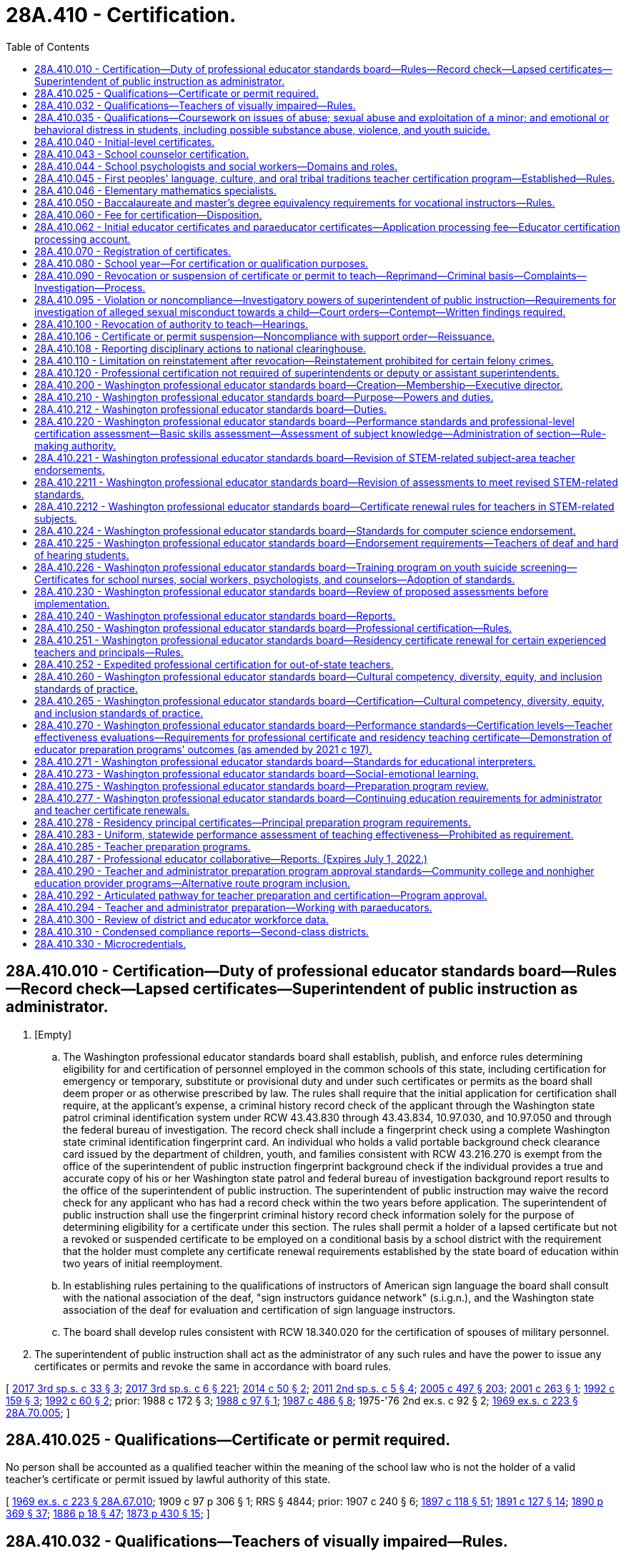 = 28A.410 - Certification.
:toc:

== 28A.410.010 - Certification—Duty of professional educator standards board—Rules—Record check—Lapsed certificates—Superintendent of public instruction as administrator.
. [Empty]
.. The Washington professional educator standards board shall establish, publish, and enforce rules determining eligibility for and certification of personnel employed in the common schools of this state, including certification for emergency or temporary, substitute or provisional duty and under such certificates or permits as the board shall deem proper or as otherwise prescribed by law. The rules shall require that the initial application for certification shall require, at the applicant's expense, a criminal history record check of the applicant through the Washington state patrol criminal identification system under RCW 43.43.830 through 43.43.834, 10.97.030, and 10.97.050 and through the federal bureau of investigation. The record check shall include a fingerprint check using a complete Washington state criminal identification fingerprint card. An individual who holds a valid portable background check clearance card issued by the department of children, youth, and families consistent with RCW 43.216.270 is exempt from the office of the superintendent of public instruction fingerprint background check if the individual provides a true and accurate copy of his or her Washington state patrol and federal bureau of investigation background report results to the office of the superintendent of public instruction. The superintendent of public instruction may waive the record check for any applicant who has had a record check within the two years before application. The superintendent of public instruction shall use the fingerprint criminal history record check information solely for the purpose of determining eligibility for a certificate under this section. The rules shall permit a holder of a lapsed certificate but not a revoked or suspended certificate to be employed on a conditional basis by a school district with the requirement that the holder must complete any certificate renewal requirements established by the state board of education within two years of initial reemployment.

.. In establishing rules pertaining to the qualifications of instructors of American sign language the board shall consult with the national association of the deaf, "sign instructors guidance network" (s.i.g.n.), and the Washington state association of the deaf for evaluation and certification of sign language instructors.

.. The board shall develop rules consistent with RCW 18.340.020 for the certification of spouses of military personnel.

. The superintendent of public instruction shall act as the administrator of any such rules and have the power to issue any certificates or permits and revoke the same in accordance with board rules.

[ http://lawfilesext.leg.wa.gov/biennium/2017-18/Pdf/Bills/Session%20Laws/Senate/5605-S.SL.pdf?cite=2017%203rd%20sp.s.%20c%2033%20§%203[2017 3rd sp.s. c 33 § 3]; http://lawfilesext.leg.wa.gov/biennium/2017-18/Pdf/Bills/Session%20Laws/House/1661-S2.SL.pdf?cite=2017%203rd%20sp.s.%20c%206%20§%20221[2017 3rd sp.s. c 6 § 221]; http://lawfilesext.leg.wa.gov/biennium/2013-14/Pdf/Bills/Session%20Laws/Senate/6093.SL.pdf?cite=2014%20c%2050%20§%202[2014 c 50 § 2]; http://lawfilesext.leg.wa.gov/biennium/2011-12/Pdf/Bills/Session%20Laws/Senate/5969-S.SL.pdf?cite=2011%202nd%20sp.s.%20c%205%20§%204[2011 2nd sp.s. c 5 § 4]; http://lawfilesext.leg.wa.gov/biennium/2005-06/Pdf/Bills/Session%20Laws/Senate/5732-S.SL.pdf?cite=2005%20c%20497%20§%20203[2005 c 497 § 203]; http://lawfilesext.leg.wa.gov/biennium/2001-02/Pdf/Bills/Session%20Laws/House/1120-S.SL.pdf?cite=2001%20c%20263%20§%201[2001 c 263 § 1]; http://lawfilesext.leg.wa.gov/biennium/1991-92/Pdf/Bills/Session%20Laws/House/2518-S.SL.pdf?cite=1992%20c%20159%20§%203[1992 c 159 § 3]; http://lawfilesext.leg.wa.gov/biennium/1991-92/Pdf/Bills/Session%20Laws/House/1664.SL.pdf?cite=1992%20c%2060%20§%202[1992 c 60 § 2]; prior:  1988 c 172 § 3; http://leg.wa.gov/CodeReviser/documents/sessionlaw/1988c97.pdf?cite=1988%20c%2097%20§%201[1988 c 97 § 1]; http://leg.wa.gov/CodeReviser/documents/sessionlaw/1987c486.pdf?cite=1987%20c%20486%20§%208[1987 c 486 § 8]; 1975-'76 2nd ex.s. c 92 § 2; http://leg.wa.gov/CodeReviser/documents/sessionlaw/1969ex1c223.pdf?cite=1969%20ex.s.%20c%20223%20§%2028A.70.005[1969 ex.s. c 223 § 28A.70.005]; ]

== 28A.410.025 - Qualifications—Certificate or permit required.
No person shall be accounted as a qualified teacher within the meaning of the school law who is not the holder of a valid teacher's certificate or permit issued by lawful authority of this state.

[ http://leg.wa.gov/CodeReviser/documents/sessionlaw/1969ex1c223.pdf?cite=1969%20ex.s.%20c%20223%20§%2028A.67.010[1969 ex.s. c 223 § 28A.67.010]; 1909 c 97 p 306 § 1; RRS § 4844; prior:  1907 c 240 § 6; http://leg.wa.gov/CodeReviser/documents/sessionlaw/1897c118.pdf?cite=1897%20c%20118%20§%2051[1897 c 118 § 51]; http://leg.wa.gov/CodeReviser/documents/sessionlaw/1891c127.pdf?cite=1891%20c%20127%20§%2014[1891 c 127 § 14]; http://leg.wa.gov/CodeReviser/documents/sessionlaw/1890c369.pdf?cite=1890%20p%20369%20§%2037[1890 p 369 § 37]; http://leg.wa.gov/CodeReviser/Pages/session_laws.aspx?cite=1886%20p%2018%20§%2047[1886 p 18 § 47]; http://leg.wa.gov/CodeReviser/Pages/session_laws.aspx?cite=1873%20p%20430%20§%2015[1873 p 430 § 15]; ]

== 28A.410.032 - Qualifications—Teachers of visually impaired—Rules.
Teachers of visually impaired students shall be qualified according to rules adopted by the professional educator standards board.

[ http://lawfilesext.leg.wa.gov/biennium/2005-06/Pdf/Bills/Session%20Laws/Senate/5732-S.SL.pdf?cite=2005%20c%20497%20§%20220[2005 c 497 § 220]; http://lawfilesext.leg.wa.gov/biennium/1995-96/Pdf/Bills/Session%20Laws/House/1078-S2.SL.pdf?cite=1996%20c%20135%20§%204[1996 c 135 § 4]; ]

== 28A.410.035 - Qualifications—Coursework on issues of abuse; sexual abuse and exploitation of a minor; and emotional or behavioral distress in students, including possible substance abuse, violence, and youth suicide.
. To receive initial certification as a teacher in this state after August 31, 1991, an applicant shall have successfully completed a course on issues of abuse. The content of the course shall discuss the identification of physical abuse, emotional abuse, sexual abuse, and substance abuse; commercial sexual abuse of a minor, as defined in RCW 9.68A.100; sexual exploitation of a minor, as defined in RCW 9.68A.040; information on the impact of abuse on the behavior and learning abilities of students; discussion of the responsibilities of a teacher to report abuse or provide assistance to students who are the victims of abuse; and methods for teaching students about abuse of all types and their prevention.

. The professional educator standards board shall incorporate into the content required for the course under this section, knowledge and skill standards pertaining to recognition, initial screening, and response to emotional or behavioral distress in students, including but not limited to indicators of possible substance abuse, violence, and youth suicide. To receive initial certification after August 31, 2014, an applicant must have successfully completed a course that includes the content of this subsection. The board shall consult with the office of the superintendent of public instruction and the department of health in developing the standards.

[ http://lawfilesext.leg.wa.gov/biennium/2013-14/Pdf/Bills/Session%20Laws/House/1336-S.SL.pdf?cite=2013%20c%20197%20§%203[2013 c 197 § 3]; http://lawfilesext.leg.wa.gov/biennium/2013-14/Pdf/Bills/Session%20Laws/Senate/5563-S.SL.pdf?cite=2013%20c%2010%20§%202[2013 c 10 § 2]; http://leg.wa.gov/CodeReviser/documents/sessionlaw/1990c90.pdf?cite=1990%20c%2090%20§%201[1990 c 90 § 1]; ]

== 28A.410.040 - Initial-level certificates.
The Washington professional educator standards board shall adopt rules providing that, except as provided in this section, all individuals qualifying for an initial-level teaching certificate after August 31, 1992, shall possess a baccalaureate degree in the arts, sciences, and/or humanities and have fulfilled the requirements for teacher certification pursuant to RCW 28A.410.210. However, candidates for grades preschool through eight certificates shall have fulfilled the requirements for a major as part of their baccalaureate degree. If the major is in early childhood education, elementary education, or special education, the candidate must have at least thirty quarter hours or twenty semester hours in one academic field.

[ http://lawfilesext.leg.wa.gov/biennium/2005-06/Pdf/Bills/Session%20Laws/Senate/5732-S.SL.pdf?cite=2005%20c%20497%20§%20204[2005 c 497 § 204]; http://lawfilesext.leg.wa.gov/biennium/1991-92/Pdf/Bills/Session%20Laws/Senate/5953-S.SL.pdf?cite=1992%20c%20141%20§%20101[1992 c 141 § 101]; http://leg.wa.gov/CodeReviser/documents/sessionlaw/1990c33.pdf?cite=1990%20c%2033%20§%20406[1990 c 33 § 406]; http://leg.wa.gov/CodeReviser/documents/sessionlaw/1989c402.pdf?cite=1989%20c%20402%20§%201[1989 c 402 § 1]; http://leg.wa.gov/CodeReviser/documents/sessionlaw/1989c29.pdf?cite=1989%20c%2029%20§%201[1989 c 29 § 1]; http://leg.wa.gov/CodeReviser/documents/sessionlaw/1987c525.pdf?cite=1987%20c%20525%20§%20212[1987 c 525 § 212]; ]

== 28A.410.043 - School counselor certification.
A school counselor is a professional educator who holds a valid school counselor certification as defined by the professional educator standards board. The purpose and role of the school counselor is to plan, organize, and deliver a comprehensive school guidance and counseling program that personalizes education and supports, promotes, and enhances the academic, personal, social, and career development of all students, based on the national standards for school counseling programs of the American school counselor association.

[ http://lawfilesext.leg.wa.gov/biennium/2007-08/Pdf/Bills/Session%20Laws/House/1670.SL.pdf?cite=2007%20c%20175%20§%202[2007 c 175 § 2]; ]

== 28A.410.044 - School psychologists and social workers—Domains and roles.
. A school psychologist is a professional educator who holds a valid school psychologist certification as defined by the professional educator standards board. Pursuant to the national association of school psychologists' model for comprehensive and integrated school psychological services, school psychologists deliver services across ten domains of practice. Two domains permeate all areas of service delivery: Data-based decision making; and consultation and collaboration. Five domains encompass direct and indirect services to children and their families: Student-level services, interventions, and instructional supports to develop academic skills; student-level interventions and mental health services to develop social and life skills; systems-level school-wide practices to promote learning; systems-level preventive and responsive services; and systems-level family school collaboration services. The three foundational domains include: Knowledge and skills related to diversity in development and learning; research and program evaluation; and legal and ethical practice.

. A school social worker is a professional in the fields of social work and education who holds a valid school social worker certification as defined by the professional educator standards board. The purpose and role of the school social worker is to provide an integral link between school, home, and community in helping students achieve academic and social success. This is accomplished by removing barriers and providing services that include: Mental health and academic counseling, support for students and parents, crisis prevention and intervention, professional case management, collaboration with other professionals, organizations, and community agencies, and advocacy for students and parents. School social workers work directly with school administrators as well as students and families, at various levels and as part of an interdisciplinary team in the educational system, including at the building, district, and state level. School social workers provide leadership and professional expertise regarding the formation of school discipline policies and procedures, and through school-based mental health services, crisis management, the implementation of social-emotional learning, and other support services that impact student academic and social-emotional success. School social workers also facilitate community involvement in the schools while advocating for student success.

[ http://lawfilesext.leg.wa.gov/biennium/2017-18/Pdf/Bills/Session%20Laws/House/1377-S2.SL.pdf?cite=2018%20c%20200%20§%203[2018 c 200 § 3]; ]

== 28A.410.045 - First peoples' language, culture, and oral tribal traditions teacher certification program—Established—Rules.
. The Washington state first peoples' language, culture, and oral tribal traditions teacher certification program is established. The professional educator standards board shall adopt rules to implement the program in collaboration with the sovereign tribal governments whose traditional lands and territories lie within the borders of the state of Washington, including the tribal leader congress on education and the first peoples' language and culture committee. The collaboration required under this section shall be defined by a protocol for cogovernance in first peoples' language, culture, and oral tribal traditions education developed by the professional educator standards board, the office of the superintendent of public instruction, and the sovereign tribal governments whose traditional lands and territories lie within the borders of the state of Washington.

. Any sovereign tribal government whose traditional lands and territories lie within the borders of the state of Washington may participate individually on a government-to-government basis in the program.

. Under the first peoples' language, culture, and oral tribal traditions teacher certification program:

.. Only a participating sovereign tribal government may certify individuals who meet the tribe's criteria for certification as a teacher in the Washington state first peoples' language, culture, and oral tribal traditions teacher certification program. Tribal law enforcement agencies and the Washington state patrol shall enter into government-to-government negotiations regarding the exchange of background information on applicants for certification. The office of the superintendent of public instruction shall not authorize or accept a certificate or endorsement in Washington state first peoples' language, culture, and oral tribal traditions without certification from a participating sovereign tribal government and without conducting a record check of an individual applying for certification as required under RCW 28A.410.010;

.. For each teacher to be certified in the program, the participating sovereign tribal government shall submit information and documentation necessary for the issuance of a state certificate, as defined by rule, to the office of the superintendent of public instruction;

.. A Washington state first peoples' language, culture, and oral tribal traditions teacher certificate serves as a subject area endorsement in first peoples' language, culture, and oral tribal traditions. The holder of a Washington state first peoples' language, culture, and oral tribal traditions teacher certificate who does not also hold an initial, residency, continuing, or professional teaching certificate authorized by the professional educator standards board may be assigned to teach only the languages, cultures, and oral tribal traditions designated on the certificate and no other subject;

.. In order to teach first peoples' language, culture, and oral tribal traditions, teachers must hold certificates from both the office of the superintendent of public instruction and from the sovereign tribal government; and

.. The holder of a Washington state first peoples' language, culture, and oral tribal traditions teacher certificate meets Washington state's definition of a highly qualified teacher under the no child left behind act of 2001 (P.L. 107-110) for the purposes of teaching first peoples' language, culture, and oral tribal traditions, subject to approval by the United States department of education.

. First peoples' language/culture teacher certificates issued before July 22, 2007, under rules approved by the state board of education or the professional educator standards board under a pilot program remain valid as certificates under this section, subject to the provisions of this chapter.

. Schools and school districts on or near tribal reservations are encouraged to contract with sovereign tribal governments whose traditional lands and territories lie within the borders of the state of Washington and with first peoples' language, culture, and oral tribal traditions teacher certification programs for in-service teacher training and continuing education in the culture and history appropriate for their geographic area, as well as suggested pedagogy and instructional strategies.

[ http://lawfilesext.leg.wa.gov/biennium/2007-08/Pdf/Bills/Session%20Laws/Senate/5269-S.SL.pdf?cite=2007%20c%20319%20§%202[2007 c 319 § 2]; ]

== 28A.410.046 - Elementary mathematics specialists.
. For the purposes of this section, an elementary mathematics specialist is a certificated teacher who has demonstrated at least the following knowledge and skills:

.. Enhanced mathematics content knowledge and skills necessary to provide students in grades kindergarten through eight a deep understanding of the essential academic learning requirements and performance expectations in mathematics;

.. Knowledge and skills in a variety of instructional strategies for teaching mathematics content; and

.. Knowledge and skills in instructional strategies targeted for students struggling with mathematics.

. The legislature encourages the professional educator standards board to develop standards for and adopt a specialty endorsement for elementary mathematics specialists as defined under this section.

. School districts may work with local colleges and universities, educator preparation programs, and educational service districts to develop and offer training and professional development opportunities in the knowledge and skills necessary for a teacher to be considered an elementary mathematics specialist under this section.

. School districts are encouraged to use elementary mathematics specialists for direct instruction of students using an itinerant teacher model where the specialist rotates from classroom to classroom within the school.

[ http://lawfilesext.leg.wa.gov/biennium/2011-12/Pdf/Bills/Session%20Laws/House/1600-S.SL.pdf?cite=2011%20c%20209%20§%202[2011 c 209 § 2]; ]

== 28A.410.050 - Baccalaureate and master's degree equivalency requirements for vocational instructors—Rules.
The Washington professional educator standards board shall develop and adopt rules establishing baccalaureate and master's degree equivalency standards for vocational instructors performing instructional duties and acquiring certification after August 31, 1992.

[ http://lawfilesext.leg.wa.gov/biennium/2005-06/Pdf/Bills/Session%20Laws/Senate/5732-S.SL.pdf?cite=2005%20c%20497%20§%20205[2005 c 497 § 205]; http://lawfilesext.leg.wa.gov/biennium/1991-92/Pdf/Bills/Session%20Laws/Senate/5953-S.SL.pdf?cite=1992%20c%20141%20§%20102[1992 c 141 § 102]; http://leg.wa.gov/CodeReviser/documents/sessionlaw/1989c29.pdf?cite=1989%20c%2029%20§%202[1989 c 29 § 2]; http://leg.wa.gov/CodeReviser/documents/sessionlaw/1987c525.pdf?cite=1987%20c%20525%20§%20215[1987 c 525 § 215]; ]

== 28A.410.060 - Fee for certification—Disposition.
The fee for any certificate, or any renewal thereof, issued by the authority of the state of Washington, and authorizing the holder to teach or perform other professional duties in the public schools of the state shall be not less than one dollar or such reasonable fee therefor as the Washington professional educator standards board by rule shall deem necessary therefor. The fee must accompany the application and cannot be refunded unless the application is withdrawn before it is finally considered. The educational service district superintendent, or other official authorized to receive such fee, shall within thirty days transmit the same to the treasurer of the county in which the office of the educational service district superintendent is located, to be by him or her placed to the credit of said school district or educational service district: PROVIDED, That if any school district collecting fees for the certification of professional staff does not hold a professional training institute separate from the educational service district then all such moneys shall be placed to the credit of the educational service district.

Such fees shall be used solely for the purpose of precertification professional preparation, program evaluation, professional in-service training programs, and provision of certification services by educational service districts, in accordance with rules of the Washington professional educator standards board herein authorized.

[ http://lawfilesext.leg.wa.gov/biennium/2007-08/Pdf/Bills/Session%20Laws/Senate/6740.SL.pdf?cite=2008%20c%20107%20§%201[2008 c 107 § 1]; http://lawfilesext.leg.wa.gov/biennium/2005-06/Pdf/Bills/Session%20Laws/Senate/5732-S.SL.pdf?cite=2005%20c%20497%20§%20206[2005 c 497 § 206]; http://leg.wa.gov/CodeReviser/documents/sessionlaw/1990c33.pdf?cite=1990%20c%2033%20§%20407[1990 c 33 § 407]; 1975-'76 2nd ex.s. c 92 § 3; 1975-'76 2nd ex.s. c 15 § 17; http://leg.wa.gov/CodeReviser/documents/sessionlaw/1975ex1c275.pdf?cite=1975%201st%20ex.s.%20c%20275%20§%20134[1975 1st ex.s. c 275 § 134]; http://leg.wa.gov/CodeReviser/documents/sessionlaw/1975ex1c192.pdf?cite=1975%201st%20ex.s.%20c%20192%20§%201[1975 1st ex.s. c 192 § 1]; http://leg.wa.gov/CodeReviser/documents/sessionlaw/1969ex1c176.pdf?cite=1969%20ex.s.%20c%20176%20§%20144[1969 ex.s. c 176 § 144]; http://leg.wa.gov/CodeReviser/documents/sessionlaw/1969ex1c223.pdf?cite=1969%20ex.s.%20c%20223%20§%2028A.70.110[1969 ex.s. c 223 § 28A.70.110]; prior:  1965 c 139 § 20; 1909 c 97 p 336 § 3; RRS § 4968; prior:  1897 c 118 § 142; ]

== 28A.410.062 - Initial educator certificates and paraeducator certificates—Application processing fee—Educator certification processing account.
. The legislature finds that the current economic environment requires that the state, when appropriate, charge for some of the services provided directly to the users of those services. The office of the superintendent of public instruction is currently supported with state funds to process certification fees. In addition, the legislature finds that the processing of certifications should be moved to an online system that allows educators to manage their certifications and provides better information to policymakers. The legislature intends to assess a certification processing fee to eliminate state-funded support of the cost to issue educator certificates.

. In addition to the certification fee established under RCW 28A.410.060 for certificated instructional staff as defined in RCW 28A.150.203, the superintendent of public instruction shall charge an application processing fee for initial educator certificates and subsequent actions, and paraeducator certificates and subsequent actions. The superintendent of public instruction shall establish the amount of the fee by rule under chapter 34.05 RCW. The superintendent shall set the fee at a sufficient level to defray the costs of administering the educator certification program under RCW 28A.300.040(9) and the paraeducator certificate program under chapter 28A.413 RCW. Revenue generated through the processing fee shall be deposited in the educator certification processing account.

. The educator certification processing account is established in the custody of the state treasurer. The superintendent of public instruction shall deposit in the account all moneys received from the fees collected in subsection (2) of this section. Moneys in the account may be spent only for the processing of educator certificates and subsequent actions and paraeducator certificates and subsequent actions. Disbursements from the account shall be on authorization of the superintendent of public instruction or the superintendent's designee. The account is subject to the allotment procedure provided under chapter 43.88 RCW, but no appropriation is required for disbursements.

[ http://lawfilesext.leg.wa.gov/biennium/2017-18/Pdf/Bills/Session%20Laws/House/1115-S.SL.pdf?cite=2017%20c%20237%20§%2016[2017 c 237 § 16]; http://lawfilesext.leg.wa.gov/biennium/2011-12/Pdf/Bills/Session%20Laws/House/1449-S.SL.pdf?cite=2011%201st%20sp.s.%20c%2023%20§%201[2011 1st sp.s. c 23 § 1]; ]

== 28A.410.070 - Registration of certificates.
. All certificates issued by the superintendent of public instruction shall be valid and entitle the holder thereof to employment in any school district of the state upon being registered by the school district if designated to do so by the school district, which fact shall be evidenced on the certificate in the words, "Registered for use in . . . . . . district," together with the date of registry, and an official signature of the person registering the same: PROVIDED, That a copy of the original certificate duly certified by the superintendent of public instruction may be used for the purpose of registry and endorsement in lieu of the original.

. The superintendent of public instruction may accept applications for educator certification that are submitted using an electronic signature from the applicant.

[ http://lawfilesext.leg.wa.gov/biennium/2007-08/Pdf/Bills/Session%20Laws/Senate/5843-S2.SL.pdf?cite=2007%20c%20401%20§%207[2007 c 401 § 7]; http://leg.wa.gov/CodeReviser/documents/sessionlaw/1983c56.pdf?cite=1983%20c%2056%20§%2012[1983 c 56 § 12]; 1975-'76 2nd ex.s. c 92 § 4; http://leg.wa.gov/CodeReviser/documents/sessionlaw/1975ex1c275.pdf?cite=1975%201st%20ex.s.%20c%20275%20§%20135[1975 1st ex.s. c 275 § 135]; http://leg.wa.gov/CodeReviser/documents/sessionlaw/1971c48.pdf?cite=1971%20c%2048%20§%2050[1971 c 48 § 50]; http://leg.wa.gov/CodeReviser/documents/sessionlaw/1969ex1c223.pdf?cite=1969%20ex.s.%20c%20223%20§%2028A.70.130[1969 ex.s. c 223 § 28A.70.130]; 1909 c 97 p 338 § 11; RRS § 4976; prior:  1897 c 118 § 147; ]

== 28A.410.080 - School year—For certification or qualification purposes.
The school year for all matters pertaining to teacher certification or for computing experience in teaching shall consist of not fewer than one hundred eighty school days.

[ http://leg.wa.gov/CodeReviser/documents/sessionlaw/1969ex1c223.pdf?cite=1969%20ex.s.%20c%20223%20§%2028A.01.025[1969 ex.s. c 223 § 28A.01.025]; 1909 c 97 p 262 § 3, part; RRS § 4687, part; prior: 1903 c 104 § 22, part; ]

== 28A.410.090 - Revocation or suspension of certificate or permit to teach—Reprimand—Criminal basis—Complaints—Investigation—Process.
. [Empty]
.. Any certificate or permit authorized under the provisions of this chapter, chapter 28A.405 RCW, or rules promulgated thereunder may be revoked or suspended by the authority authorized to grant the same based upon a criminal records report authorized by law, or upon the complaint of the professional educator standards board or any school district superintendent, educational service district superintendent, or private school administrator for lack of good moral character or personal fitness, violation of written contract, unprofessional conduct, intemperance, or crime against the law of the state. A reprimand may be issued as an alternative to suspension or revocation of a certificate or permit. School district superintendents, educational service district superintendents, the professional educator standards board, or private school administrators may file a complaint concerning any certificated employee of a school district, educational service district, or private school and this filing authority is not limited to employees of the complaining superintendent or administrator. Such written complaint shall state the grounds and summarize the factual basis upon which a determination has been made that an investigation by the superintendent of public instruction is warranted.

.. If the superintendent of public instruction has reasonable cause to believe that an alleged violation of this chapter or rules adopted under it has occurred based on a written complaint alleging physical abuse or sexual misconduct by a certificated school employee filed by a parent or another person, but no complaint has been forwarded to the superintendent by a school district superintendent, educational service district superintendent, or private school administrator, and that a school district superintendent, educational service district superintendent, or private school administrator has sufficient notice of the alleged violation and opportunity to file a complaint, the superintendent of public instruction may cause an investigation to be made of the alleged violation, together with such other matters that may be disclosed in the course of the investigation related to certificated personnel.

. A parent or another person may file a written complaint with the superintendent of public instruction alleging physical abuse or sexual misconduct by a certificated school employee if:

.. The parent or other person has already filed a written complaint with the educational service district superintendent concerning that employee;

.. The educational service district superintendent has not caused an investigation of the allegations and has not forwarded the complaint to the superintendent of public instruction for investigation; and

.. The written complaint states the grounds and factual basis upon which the parent or other person believes an investigation should be conducted.

. Any certificate or permit authorized under the provisions of this chapter, chapter 28A.405 RCW, or rules adopted thereunder may be revoked or suspended by the authority authorized to grant the same upon complaint from the professional educator standards board alleging unprofessional conduct in the form of a fraudulent submission of a test for educators. A reprimand may be issued as an alternative to suspension or revocation of a certificate or permit. The professional educator standards board must issue to the superintendent of public instruction a written complaint stating the grounds and factual basis upon which the professional educator standards board believes an investigation should be conducted pursuant to this section. In all cases under this subsection, the person whose certificate is in question shall be given an opportunity to be heard and has the right to appeal as established in *RCW 28A.410.100.

. [Empty]
.. Any such certificate or permit authorized under this chapter or chapter 28A.405 RCW shall be revoked by the authority authorized to grant the certificate upon a guilty plea or the conviction of any felony crime specified under RCW 28A.400.322, in accordance with this section. The person whose certificate is in question shall be given an opportunity to be heard.

.. Mandatory permanent revocation upon a guilty plea or the conviction of felony crimes specified under RCW 28A.400.322(1) shall apply to such convictions or guilty pleas which occur after July 23, 1989, and before July 26, 2009.

.. Mandatory permanent revocation upon a guilty plea or conviction of felony crimes specified under RCW 28A.400.322(2) shall apply to such convictions or guilty pleas that occur on or after July 26, 2009.

.. Revocation of any certificate or permit authorized under this chapter or chapter 28A.405 RCW for a guilty plea or criminal conviction of a crime specified under RCW 28A.400.322 occurring prior to July 23, 1989, shall be subject to the provisions of subsection (1) of this section.

. [Empty]
.. Any such certificate or permit authorized under this chapter or chapter 28A.405 RCW shall be suspended or revoked, according to the provisions of this subsection, by the authority authorized to grant the certificate upon a finding that an employee has engaged in an unauthorized use of school equipment to intentionally access material depicting sexually explicit conduct or has intentionally possessed on school grounds any material depicting sexually explicit conduct; except for material used in conjunction with established curriculum. A first time violation of this subsection shall result in either suspension or revocation of the employee's certificate or permit as determined by the office of the superintendent of public instruction. A second violation shall result in a mandatory revocation of the certificate or permit.

.. In all cases under this subsection (5), the person whose certificate is in question shall be given an opportunity to be heard and has the right to appeal as established in *RCW 28A.410.100. Certificates or permits shall be suspended or revoked under this subsection only if findings are made on or after July 24, 2005. For the purposes of this subsection, "sexually explicit conduct" has the same definition as provided in RCW 9.68A.011.

. Any such certificate or permit authorized under this chapter or chapter 28A.405 RCW shall be revoked by the authority authorized to grant the certificate upon a finding that the certificate holder obtained the certificate through fraudulent means, including fraudulent misrepresentation of required academic credentials or prior criminal record. In all cases under this subsection, the person whose certificate is in question shall be given an opportunity to be heard and has the right to appeal as established in *RCW 28A.410.100. Certificates or permits shall be revoked under this subsection only if findings are made on or after July 26, 2009.

. [Empty]
.. In determining whether an individual lacks good moral character or personal fitness under this chapter, the superintendent of public instruction may consider founded reports of child abuse or neglect made by the **department of social and health services pursuant to RCW 26.44.030.

.. The **department of social and health services shall furnish the superintendent with reports of founded findings of child abuse or neglect in a timely fashion, but shall not disclose to the superintendent screened-out, inconclusive, or unfounded reports as defined in RCW 26.44.020.

.. If the **department of social and health services inadvertently furnishes the superintendent with a screened-out, inconclusive, or unfounded report in violation of this section, the superintendent shall:

... Not consider the information contained in the reports for any purpose;

... Notify the **department of social and health services of the violation of this section;

... Notify the subject of the reports at his or her last known address of the department of social and health service's violation; and

... Destroy the improperly disclosed reports.

[ http://lawfilesext.leg.wa.gov/biennium/2017-18/Pdf/Bills/Session%20Laws/Senate/5605-S.SL.pdf?cite=2017%203rd%20sp.s.%20c%2033%20§%204[2017 3rd sp.s. c 33 § 4]; http://lawfilesext.leg.wa.gov/biennium/2013-14/Pdf/Bills/Session%20Laws/Senate/5701.SL.pdf?cite=2013%20c%20163%20§%201[2013 c 163 § 1]; http://lawfilesext.leg.wa.gov/biennium/2009-10/Pdf/Bills/Session%20Laws/House/1741-S.SL.pdf?cite=2009%20c%20396%20§%205[2009 c 396 § 5]; http://lawfilesext.leg.wa.gov/biennium/2005-06/Pdf/Bills/Session%20Laws/House/2212-S2.SL.pdf?cite=2005%20c%20461%20§%202[2005 c 461 § 2]; http://lawfilesext.leg.wa.gov/biennium/2003-04/Pdf/Bills/Session%20Laws/Senate/6171-S.SL.pdf?cite=2004%20c%20134%20§%202[2004 c 134 § 2]; http://lawfilesext.leg.wa.gov/biennium/1995-96/Pdf/Bills/Session%20Laws/Senate/6272-S2.SL.pdf?cite=1996%20c%20126%20§%202[1996 c 126 § 2]; http://lawfilesext.leg.wa.gov/biennium/1991-92/Pdf/Bills/Session%20Laws/House/2518-S.SL.pdf?cite=1992%20c%20159%20§%204[1992 c 159 § 4]; http://leg.wa.gov/CodeReviser/documents/sessionlaw/1990c33.pdf?cite=1990%20c%2033%20§%20408[1990 c 33 § 408]; http://leg.wa.gov/CodeReviser/documents/sessionlaw/1989c320.pdf?cite=1989%20c%20320%20§%201[1989 c 320 § 1]; http://leg.wa.gov/CodeReviser/documents/sessionlaw/1975ex1c275.pdf?cite=1975%201st%20ex.s.%20c%20275%20§%20137[1975 1st ex.s. c 275 § 137]; http://leg.wa.gov/CodeReviser/documents/sessionlaw/1974ex1c55.pdf?cite=1974%20ex.s.%20c%2055%20§%202[1974 ex.s. c 55 § 2]; http://leg.wa.gov/CodeReviser/documents/sessionlaw/1971c48.pdf?cite=1971%20c%2048%20§%2051[1971 c 48 § 51]; http://leg.wa.gov/CodeReviser/documents/sessionlaw/1969ex1c223.pdf?cite=1969%20ex.s.%20c%20223%20§%2028A.70.160[1969 ex.s. c 223 § 28A.70.160]; 1909 c 97 p 345 § 1; RRS § 4992; prior:  1897 c 118 § 148; ]

== 28A.410.095 - Violation or noncompliance—Investigatory powers of superintendent of public instruction—Requirements for investigation of alleged sexual misconduct towards a child—Court orders—Contempt—Written findings required.
. The superintendent of public instruction may initiate and conduct investigations as may be reasonably necessary to establish the existence of any alleged violations of or noncompliance with this chapter or any rules adopted under it. For the purpose of any investigation or proceeding under this chapter, the superintendent or any officer designated by the superintendent may administer oaths and affirmations, subpoena witnesses and compel their attendance, take evidence, and require the production of any books, papers, correspondence, memoranda, agreements, or other documents or records that the superintendent deems relevant and material to the inquiry.

. Investigations conducted by the superintendent of public instruction concerning alleged sexual misconduct towards a child shall be completed within one year of the initiation of the investigation or within thirty days of the completion of all proceedings, including court proceedings, resulting from an investigation conducted by law enforcement or child protective services if there is such an investigation. The superintendent of public instruction may take, for reasonable cause, additional time for completion of the investigation after informing the victim, the individual being investigated, and the school district that employs the individual being investigated of the reasons additional time is needed and the amount of additional time needed. Written notification must be provided to each of the parties who must be informed. The sole remedy for a failure to complete an investigation of sexual misconduct within the time allowed by this subsection is a civil penalty of fifty dollars per day for each day beyond the allowed time.

. If any person fails to obey a subpoena or obeys a subpoena but refuses to give evidence, any court of competent jurisdiction, upon application by the superintendent, may issue to that person an order requiring him or her to appear before the court and to show cause why he or she should not be compelled to obey the subpoena, and give evidence material to the matter under investigation. The failure to obey an order of the court may be punishable as contempt.

. Once an investigation has been initiated by the superintendent of public instruction, the investigation shall be completed regardless of whether the individual being investigated has resigned his or her position or allowed his or her teaching certificate to lapse. The superintendent shall make a written finding regarding each investigation indicating the actions taken, including a statement of the reasons why a complaint was dismissed or did not warrant further investigation or action by the superintendent, and shall provide such notice to each person who filed the complaint. Written findings under this section are subject to public disclosure under chapter 42.56 RCW.

. An investigation into sexual or physical abuse of a student by a school employee shall only be initiated by the superintendent of public instruction after the superintendent of public instruction verifies that the incident has been reported to the proper law enforcement agency or the department of social and health services as required under RCW 26.44.030.

[ http://lawfilesext.leg.wa.gov/biennium/2005-06/Pdf/Bills/Session%20Laws/House/1133-S.SL.pdf?cite=2005%20c%20274%20§%20245[2005 c 274 § 245]; http://lawfilesext.leg.wa.gov/biennium/2003-04/Pdf/Bills/Session%20Laws/Senate/6171-S.SL.pdf?cite=2004%20c%20134%20§%201[2004 c 134 § 1]; http://lawfilesext.leg.wa.gov/biennium/1991-92/Pdf/Bills/Session%20Laws/House/2518-S.SL.pdf?cite=1992%20c%20159%20§%205[1992 c 159 § 5]; ]

== 28A.410.100 - Revocation of authority to teach—Hearings.
Any teacher whose certificate to teach has been questioned under RCW 28A.410.090 shall have a right to be heard by the issuing authority before his or her certificate is revoked.

[ http://lawfilesext.leg.wa.gov/biennium/2009-10/Pdf/Bills/Session%20Laws/House/2003-S.SL.pdf?cite=2009%20c%20531%20§%203[2009 c 531 § 3]; http://lawfilesext.leg.wa.gov/biennium/2005-06/Pdf/Bills/Session%20Laws/Senate/5732-S.SL.pdf?cite=2005%20c%20497%20§%20207[2005 c 497 § 207]; http://lawfilesext.leg.wa.gov/biennium/1991-92/Pdf/Bills/Session%20Laws/House/2518-S.SL.pdf?cite=1992%20c%20159%20§%206[1992 c 159 § 6]; http://leg.wa.gov/CodeReviser/documents/sessionlaw/1990c33.pdf?cite=1990%20c%2033%20§%20409[1990 c 33 § 409]; http://leg.wa.gov/CodeReviser/documents/sessionlaw/1975ex1c275.pdf?cite=1975%201st%20ex.s.%20c%20275%20§%20138[1975 1st ex.s. c 275 § 138]; http://leg.wa.gov/CodeReviser/documents/sessionlaw/1971c48.pdf?cite=1971%20c%2048%20§%2052[1971 c 48 § 52]; http://leg.wa.gov/CodeReviser/documents/sessionlaw/1969ex1c223.pdf?cite=1969%20ex.s.%20c%20223%20§%2028A.70.170[1969 ex.s. c 223 § 28A.70.170]; 1909 c 97 p 346 § 3; RRS § 4994; ]

== 28A.410.106 - Certificate or permit suspension—Noncompliance with support order—Reissuance.
Any certificate or permit authorized under this chapter or chapter 28A.405 RCW shall be suspended by the authority authorized to grant the certificate or permit if the department of social and health services certifies that the person is not in compliance with a support order or a *residential or visitation order as provided in RCW 74.20A.320. If the person continues to meet other requirements for reinstatement during the suspension, reissuance of the certificate or permit shall be automatic after the person provides the authority a release issued by the department of social and health services stating that the person is in compliance with the order.

[ http://lawfilesext.leg.wa.gov/biennium/1997-98/Pdf/Bills/Session%20Laws/House/3901.SL.pdf?cite=1997%20c%2058%20§%20842[1997 c 58 § 842]; ]

== 28A.410.108 - Reporting disciplinary actions to national clearinghouse.
For the purposes of reporting disciplinary actions taken against certificated staff to other states via a national database used by the office of the superintendent of public instruction, the following actions shall be reported: Suspension, surrender, revocation, denial, stayed suspension, reinstatement, and any written reprimand related to abuse and sexual misconduct. These actions will only be reported to the extent that they are accepted by the national clearinghouse, but if there are categories not included, the office of the superintendent of public instruction shall seek modification to the national clearinghouse format.

[ http://lawfilesext.leg.wa.gov/biennium/2003-04/Pdf/Bills/Session%20Laws/Senate/5533-S2.SL.pdf?cite=2004%20c%2029%20§%204[2004 c 29 § 4]; ]

== 28A.410.110 - Limitation on reinstatement after revocation—Reinstatement prohibited for certain felony crimes.
In case any certificate or permit authorized under this chapter or chapter 28A.405 RCW is revoked, the holder shall not be eligible to receive another certificate or permit for a period of twelve months after the date of revocation. However, if the certificate or permit authorized under this chapter or chapter 28A.405 RCW was revoked because of a guilty plea or the conviction of a felony crime specified under RCW 28A.400.322, the certificate or permit shall not be reinstated.

[ http://lawfilesext.leg.wa.gov/biennium/2009-10/Pdf/Bills/Session%20Laws/House/1741-S.SL.pdf?cite=2009%20c%20396%20§%206[2009 c 396 § 6]; http://leg.wa.gov/CodeReviser/documents/sessionlaw/1990c33.pdf?cite=1990%20c%2033%20§%20410[1990 c 33 § 410]; http://leg.wa.gov/CodeReviser/documents/sessionlaw/1989c320.pdf?cite=1989%20c%20320%20§%202[1989 c 320 § 2]; http://leg.wa.gov/CodeReviser/documents/sessionlaw/1969ex1c223.pdf?cite=1969%20ex.s.%20c%20223%20§%2028A.70.180[1969 ex.s. c 223 § 28A.70.180]; 1909 c 97 p 346 § 2; RRS § 4993; ]

== 28A.410.120 - Professional certification not required of superintendents or deputy or assistant superintendents.
Notwithstanding any other provision of this title, the Washington professional educator standards board or superintendent of public instruction shall not require any professional certification or other qualifications of any person elected superintendent of a local school district by that district's board of directors, or any person hired in any manner to fill a position designated as, or which is, in fact, deputy superintendent, or assistant superintendent.

[ http://lawfilesext.leg.wa.gov/biennium/2005-06/Pdf/Bills/Session%20Laws/Senate/5732-S.SL.pdf?cite=2005%20c%20497%20§%20208[2005 c 497 § 208]; http://leg.wa.gov/CodeReviser/documents/sessionlaw/1990c33.pdf?cite=1990%20c%2033%20§%20411[1990 c 33 § 411]; http://leg.wa.gov/CodeReviser/documents/sessionlaw/1975ex1c254.pdf?cite=1975%201st%20ex.s.%20c%20254%20§%203[1975 1st ex.s. c 254 § 3]; ]

== 28A.410.200 - Washington professional educator standards board—Creation—Membership—Executive director.
. [Empty]
.. The Washington professional educator standards board is created, consisting of twelve members to be appointed by the governor to four-year terms and the superintendent of public instruction or the superintendent's designee. On August 1, 2009, the board shall be reduced to twelve members.

.. Vacancies on the board shall be filled by appointment or reappointment by the governor to terms of four years.

.. No person may serve as a member of the board for more than two consecutive full four-year terms.

.. The governor shall biennially appoint the chair of the board. No board member may serve as chair for more than four consecutive years.

. A majority of the members of the board shall be active practitioners with the majority being classroom based. Membership on the board shall include individuals having one or more of the following:

.. Experience in one or more of the education roles for which state preparation program approval is required and certificates issued;

.. Experience providing or leading a state-approved teacher or educator preparation program;

.. Experience providing mentoring and coaching to education professionals or others; and

.. Education-related community experience.

. In appointing board members, the governor shall consider the individual's commitment to quality education and the ongoing improvement of instruction, experiences in the public schools or private schools, involvement in developing quality teaching preparation and support programs, and vision for the most effective yet practical system of assuring teaching quality. The governor shall also consider the diversity of the population of the state.

. All appointments to the board made by the governor are subject to confirmation by the senate.

. Each member of the board shall be compensated in accordance with RCW 43.03.240 and shall be reimbursed for travel expenses incurred in carrying out the duties of the board in accordance with RCW 43.03.050 and 43.03.060.

. The governor may remove a member of the board for neglect of duty, misconduct, malfeasance or misfeasance in office, or for incompetency or unprofessional conduct as defined in chapter 18.130 RCW. In such a case, the governor shall file with the secretary of state a statement of the causes for and the order of removal from office, and the secretary of state shall send a certified copy of the statement of causes and order of removal to the last known post office address of the member.

. Members of the board shall hire an executive director and an administrative assistant to reside in the office of the superintendent of public instruction for administrative purposes only.

. Members of the board may create informal advisory groups as needed to inform the board's work.

[ http://lawfilesext.leg.wa.gov/biennium/2017-18/Pdf/Bills/Session%20Laws/Senate/5662.SL.pdf?cite=2017%20c%20189%20§%201[2017 c 189 § 1]; http://lawfilesext.leg.wa.gov/biennium/2009-10/Pdf/Bills/Session%20Laws/House/2003-S.SL.pdf?cite=2009%20c%20531%20§%202[2009 c 531 § 2]; http://lawfilesext.leg.wa.gov/biennium/2005-06/Pdf/Bills/Session%20Laws/Senate/5732-S.SL.pdf?cite=2005%20c%20497%20§%20202[2005 c 497 § 202]; http://lawfilesext.leg.wa.gov/biennium/2003-04/Pdf/Bills/Session%20Laws/Senate/6092.SL.pdf?cite=2003%201st%20sp.s.%20c%2022%20§%201[2003 1st sp.s. c 22 § 1]; http://lawfilesext.leg.wa.gov/biennium/2001-02/Pdf/Bills/Session%20Laws/House/2414-S.SL.pdf?cite=2002%20c%2092%20§%201[2002 c 92 § 1]; http://lawfilesext.leg.wa.gov/biennium/1999-00/Pdf/Bills/Session%20Laws/House/2760.SL.pdf?cite=2000%20c%2039%20§%20102[2000 c 39 § 102]; ]

== 28A.410.210 - Washington professional educator standards board—Purpose—Powers and duties.
The purpose of the Washington professional educator standards board is to establish policies and requirements for the preparation and certification of educators that provide standards for competency in professional knowledge and practice in the areas of certification; a foundation of skills, knowledge, and attitudes necessary to help students with diverse needs, abilities, cultural experiences, and learning styles meet or exceed the learning goals outlined in RCW 28A.150.210; knowledge of research-based practice; and professional development throughout a career. The Washington professional educator standards board shall:

. Establish policies and practices for the approval of programs of courses, requirements, and other activities leading to educator certification including teacher, school administrator, and educational staff associate certification;

. Establish policies and practices for the approval of the character of work required to be performed as a condition of entrance to and graduation from any educator preparation program including teacher, school administrator, and educational staff associate preparation program as provided in subsection (1) of this section;

. Establish a list of accredited institutions of higher education of this and other states whose graduates may be awarded educator certificates as teacher, school administrator, and educational staff associate and establish criteria and enter into agreements with other states to acquire reciprocal approval of educator preparation programs and certification, including teacher certification from the national board for professional teaching standards;

. Establish policies for approval of nontraditional educator preparation programs;

. Conduct a review of educator program approval standards at least every five years, beginning in 2006, to reflect research findings and assure continued improvement of preparation programs for teachers, administrators, and school specialized personnel;

. Specify the types and kinds of educator certificates to be issued and conditions for certification in accordance with subsection (1) of this section, RCW 28A.410.251, and 28A.410.010;

. Apply for and receive federal or other funds on behalf of the state for purposes related to the duties of the board;

. Adopt rules under chapter 34.05 RCW that are necessary for the effective and efficient implementation of this chapter;

. Maintain data concerning educator preparation programs and their quality, educator certification, educator employment trends and needs, and other data deemed relevant by the board;

. Serve as an advisory body to the superintendent of public instruction on issues related to educator recruitment, hiring, mentoring and support, professional growth, retention, educator evaluation including but not limited to peer evaluation, and revocation and suspension of licensure;

. Submit, by October 15th of each even-numbered year and in accordance with RCW 43.01.036, a joint report with the state board of education to the legislative education committees, the governor, and the superintendent of public instruction. The report shall address the progress the boards have made and the obstacles they have encountered, individually and collectively, in the work of achieving the goals set out in RCW 28A.150.210;

. Establish the prospective teacher assessment system for basic skills and subject knowledge that shall be required to obtain residency certification pursuant to RCW 28A.410.220 through 28A.410.240; and

. Conduct meetings under the provisions of chapter 42.30 RCW.

[ http://lawfilesext.leg.wa.gov/biennium/2017-18/Pdf/Bills/Session%20Laws/House/1341-S2.SL.pdf?cite=2017%203rd%20sp.s.%20c%2026%20§%202[2017 3rd sp.s. c 26 § 2]; http://lawfilesext.leg.wa.gov/biennium/2009-10/Pdf/Bills/Session%20Laws/House/2003-S.SL.pdf?cite=2009%20c%20531%20§%204[2009 c 531 § 4]; http://lawfilesext.leg.wa.gov/biennium/2007-08/Pdf/Bills/Session%20Laws/Senate/6726-S.SL.pdf?cite=2008%20c%20176%20§%201[2008 c 176 § 1]; http://lawfilesext.leg.wa.gov/biennium/2005-06/Pdf/Bills/Session%20Laws/Senate/5732-S.SL.pdf?cite=2005%20c%20497%20§%20201[2005 c 497 § 201]; http://lawfilesext.leg.wa.gov/biennium/1999-00/Pdf/Bills/Session%20Laws/House/2760.SL.pdf?cite=2000%20c%2039%20§%20103[2000 c 39 § 103]; ]

== 28A.410.212 - Washington professional educator standards board—Duties.
The professional educator standards board shall:

. Develop and maintain a research base of educator preparation best practices;

. Develop and coordinate initiatives for educator preparation in high-demand fields as well as outreach and recruitment initiatives for underrepresented populations;

. Provide program improvement technical assistance to providers of educator preparation programs;

. Assure educator preparation program compliance; and

. Prepare and maintain a cohesive educator development policy framework.

[ http://lawfilesext.leg.wa.gov/biennium/2009-10/Pdf/Bills/Session%20Laws/House/2003-S.SL.pdf?cite=2009%20c%20531%20§%201[2009 c 531 § 1]; ]

== 28A.410.220 - Washington professional educator standards board—Performance standards and professional-level certification assessment—Basic skills assessment—Assessment of subject knowledge—Administration of section—Rule-making authority.
. [Empty]
.. The Washington professional educator standards board shall make available a means of assessing an applicant's knowledge in the basic skills. For the purposes of this section, "basic skills" means the subjects of at least reading, writing, and mathematics. An applicant must take this basic skills assessment, or an alternative or equivalent basic skills assessment as determined by the Washington professional educator standards board, and report the individual results to the Washington professional educator standards board and an approved teacher preparation program, for admission to the approved teacher preparation program.

.. An approved teacher preparation program may use the results of the basic skills assessment, or an alternative or equivalent basic skills assessment as determined by the Washington professional educator standards board, as a formative assessment of academic strengths and weakness in determining the candidate's readiness for the program.

.. The Washington professional educator standards board may establish criteria to ensure that persons from out-of-state who are applying for residency certification and persons applying to master's degree level teacher preparation programs can demonstrate to the board's satisfaction that they have the requisite basic skills.

.. The Washington professional educator standards board may identify and accept other tests and test scores as long as the tests are comparable in rigor to the basic skills assessment and candidates meet or exceed the basic skills requirements established by the board.

. The Washington professional educator standards board shall set performance standards and develop, pilot, and implement a uniform and externally administered professional-level certification assessment based on demonstrated teaching skill. In the development of this assessment, consideration shall be given to changes in professional certification program components such as the culminating seminar.

. Beginning not later than September 1, 2002, the Washington professional educator standards board shall provide for the initial piloting and implementation of a means of assessing an applicant's knowledge in the subjects for which the applicant has applied for an endorsement to his or her residency or professional teaching certificate. The assessment of subject knowledge shall not include instructional methodology. Beginning September 1, 2005, passing this assessment shall be required to receive an endorsement for certification purposes.

. The Washington professional educator standards board may permit exceptions from the assessment requirements under subsections (1), (2), and (3) of this section on a case-by-case basis.

. The Washington professional educator standards board shall provide for reasonable accommodations for individuals who are required to take the assessments in subsection (1), (2), or (3) of this section if the individuals have learning or other disabilities.

. With the exception of applicants exempt from the requirements of subsections (2) and (3) of this section, an applicant must achieve a minimum assessment score or scores established by the Washington professional educator standards board on each of the assessments under subsections (2) and (3) of this section.

. The Washington professional educator standards board and superintendent of public instruction, as determined by the Washington professional educator standards board, may contract with one or more third parties for:

.. The development, purchase, administration, scoring, and reporting of scores of the assessments established by the Washington professional educator standards board under subsections (1), (2), and (3) of this section;

.. Related clerical and administrative activities; or

.. Any combination of the purposes in this subsection.

. Applicants for admission to a Washington teacher preparation program and applicants for residency and professional certificates who are required to successfully complete one or more of the assessments under subsections (1), (2), and (3) of this section, and who are charged a fee for the assessment by a third party contracted with under subsection (7) of this section, shall pay the fee charged by the contractor directly to the contractor. Such fees shall be reasonably related to the actual costs of the contractor in providing the assessment.

. The superintendent of public instruction is responsible for supervision and providing support services to administer this section.

. The Washington professional educator standards board shall collaboratively select or develop and implement the applicable assessments and minimum assessment scores required under this section with the superintendent of public instruction and shall provide opportunities for representatives of other interested educational organizations to participate in the selection or development and implementation of such assessments in a manner deemed appropriate by the Washington professional educator standards board.

. The Washington professional educator standards board shall adopt rules under chapter 34.05 RCW that are reasonably necessary for the effective and efficient implementation of this section.

[ http://lawfilesext.leg.wa.gov/biennium/2019-20/Pdf/Bills/Session%20Laws/House/1621-S.SL.pdf?cite=2019%20c%20121%20§%201[2019 c 121 § 1]; http://lawfilesext.leg.wa.gov/biennium/2013-14/Pdf/Bills/Session%20Laws/House/1178.SL.pdf?cite=2013%20c%20193%20§%202[2013 c 193 § 2]; http://lawfilesext.leg.wa.gov/biennium/2007-08/Pdf/Bills/Session%20Laws/Senate/6726-S.SL.pdf?cite=2008%20c%20176%20§%202[2008 c 176 § 2]; http://lawfilesext.leg.wa.gov/biennium/2001-02/Pdf/Bills/Session%20Laws/House/2414-S.SL.pdf?cite=2002%20c%2092%20§%202[2002 c 92 § 2]; http://lawfilesext.leg.wa.gov/biennium/1999-00/Pdf/Bills/Session%20Laws/House/2760.SL.pdf?cite=2000%20c%2039%20§%20201[2000 c 39 § 201]; ]

== 28A.410.221 - Washington professional educator standards board—Revision of STEM-related subject-area teacher endorsements.
The professional educator standards board shall, in its regular review and revision of teacher certification standards as required by RCW 28A.410.210, revise standards for the elementary education endorsement and middle level and secondary mathematics and science teacher endorsements as well as other subject area endorsements with STEM-related components. Standards revisions related to mathematics shall be adopted by September 1, 2013. Standards revisions related to science shall be adopted by September 1, 2014. The revised standards shall include the integration of science, technology, engineering, and mathematics (STEM) knowledge and skill and be aligned, as appropriate, with common core mathematics standards, the 2009 [2008] revision of state mathematics student learning standards and performance expectations, the biology end-of-course assessment, and the 2012 student science learning standards developed from the conceptual framework for science education and next generation standards and related student performance expectations. In addition to appropriate mathematics and science content, the endorsement standards must also include the concepts and instructional practices of the interdisciplinary connections with engineering and technology.

[ http://lawfilesext.leg.wa.gov/biennium/2011-12/Pdf/Bills/Session%20Laws/House/2160.SL.pdf?cite=2011%202nd%20sp.s.%20c%202%20§%201[2011 2nd sp.s. c 2 § 1]; ]

== 28A.410.2211 - Washington professional educator standards board—Revision of assessments to meet revised STEM-related standards.
. The professional educator standards board shall revise assessments for prospective teachers and teachers adding subject area endorsements required for teacher certification under RCW 28A.410.220 to measure the revised standards in RCW 28A.410.221.

. The professional educator standards board shall require that successful candidates for the residency certificate demonstrate effective subject specific instructional methods that address the revised standards.

[ http://lawfilesext.leg.wa.gov/biennium/2021-22/Pdf/Bills/Session%20Laws/House/1028-S2.SL.pdf?cite=2021%20c%20198%20§%205[2021 c 198 § 5]; http://lawfilesext.leg.wa.gov/biennium/2011-12/Pdf/Bills/Session%20Laws/House/2160.SL.pdf?cite=2011%202nd%20sp.s.%20c%202%20§%202[2011 2nd sp.s. c 2 § 2]; ]

== 28A.410.2212 - Washington professional educator standards board—Certificate renewal rules for teachers in STEM-related subjects.
The professional educator standards board shall revise certificate renewal rules for teachers at the elementary and secondary levels in STEM-related subjects by September 1, 2014. The revised rules shall include the requirement that continuing education or professional growth plans for these teachers include a specific focus on the integration of science, mathematics, technology, and engineering instruction.

[ http://lawfilesext.leg.wa.gov/biennium/2011-12/Pdf/Bills/Session%20Laws/House/2160.SL.pdf?cite=2011%202nd%20sp.s.%20c%202%20§%203[2011 2nd sp.s. c 2 § 3]; ]

== 28A.410.224 - Washington professional educator standards board—Standards for computer science endorsement.
The professional educator standards board shall, in its regular review and revision of teacher certification standards as required by RCW 28A.410.210, develop standards for a K-12 computer science endorsement. Standards related to computer science shall be adopted by January 15, 2016. The revised standards shall be aligned with the computer science learning standards developed by a nationally recognized computer science education organization and updated to include the standards adopted by the office of the superintendent of public instruction under RCW 28A.300.585. In addition to appropriate computer science content, the computer science endorsement standards must facilitate dual endorsement in computer science and mathematics or science, or another related endorsement in high demand as indicated by a school district.

[ http://lawfilesext.leg.wa.gov/biennium/2015-16/Pdf/Bills/Session%20Laws/House/1813-S.SL.pdf?cite=2015%201st%20sp.s.%20c%203%20§%202[2015 1st sp.s. c 3 § 2]; ]

== 28A.410.225 - Washington professional educator standards board—Endorsement requirements—Teachers of deaf and hard of hearing students.
The agency responsible for teacher certification shall develop certification endorsement requirements for teachers of deaf and hard of hearing students. The endorsement shall be focused on the specific skills and knowledge necessary to serve the education and communication needs of deaf and hard of hearing students. In establishing rules for the endorsement of teachers who will be working almost exclusively with students who are deaf or hard of hearing, the agency shall consider applicants to have met state endorsement requirements if they possess a baccalaureate or master's degree in deaf education from a teacher training program approved by the council on education of the deaf.

[ http://lawfilesext.leg.wa.gov/biennium/2005-06/Pdf/Bills/Session%20Laws/House/1893-S.SL.pdf?cite=2005%20c%20493%20§%202[2005 c 493 § 2]; ]

== 28A.410.226 - Washington professional educator standards board—Training program on youth suicide screening—Certificates for school nurses, social workers, psychologists, and counselors—Adoption of standards.
. As provided under subsections (2) and (3) of this section, individuals certified by the professional educator standards board as a school nurse, school social worker, school psychologist, or school counselor must complete a training program on youth suicide screening and referral as a condition of certification. The training program must be at least three hours in length. The professional educator standards board must adopt standards for the minimum content of the training in consultation with the office of the superintendent of public instruction and the department of health. In developing the standards, the board must consider training programs listed on the best practices registry of the American foundation for suicide prevention and the suicide prevention resource center.

. This section applies to the following certificates if the certificate is first issued or is renewed on or after July 1, 2015:

.. Continuing certificates for school nurses;

.. Continuing certificates for school social workers;

.. Continuing and professional certificates for school psychologists; and

.. Continuing and professional certificates for school counselors.

. A school counselor who holds or submits a school counseling certificate from the national board for professional teaching standards or a school psychologist who holds or submits a school psychologist certificate from the national association of school psychologists in lieu of a professional certificate must complete the training program under subsection (1) of this section by July 1, 2015, or within the five-year period before the certificate is first submitted to the professional educator standards board, whichever is later, and at least once every five years thereafter in order to be considered certified by the professional educator standards board.

. The professional educator standards board shall consider the training program under subsection (1) of this section as approved continuing education under *RCW 28A.415.020 and shall count the training program toward meeting continuing education requirements for certification as a school nurse, school social worker, school psychologist, or school counselor.

[ http://lawfilesext.leg.wa.gov/biennium/2013-14/Pdf/Bills/Session%20Laws/House/1336-S.SL.pdf?cite=2013%20c%20197%20§%202[2013 c 197 § 2]; ]

== 28A.410.230 - Washington professional educator standards board—Review of proposed assessments before implementation.
The Washington professional educator standards board shall report the proposed assessments to the legislative education committees for review and comment prior to implementing the assessments by contractual agreement with the selected vendor or vendors.

[ http://lawfilesext.leg.wa.gov/biennium/1999-00/Pdf/Bills/Session%20Laws/House/2760.SL.pdf?cite=2000%20c%2039%20§%20202[2000 c 39 § 202]; ]

== 28A.410.240 - Washington professional educator standards board—Reports.
. By December 1, 2003, and annually thereafter, the Washington professional educator standards board shall prepare a report that includes the following information:

.. The range of scores on the basic skills assessment under RCW 28A.410.220(1) for persons who passed the assessment and were admitted to a Washington preparation program; and

.. The range of scores on the subject assessments under *RCW 28A.410.220(2) for persons who passed the assessments and earned an endorsement.

. The information under subsection (1) of this section shall be reported for the individual public and private colleges and universities in Washington, as well as reported on an aggregate basis. The report shall also include results disaggregated demographically. The report shall include information on the number and percentage of candidates exempted from assessments, demographic information on candidates exempted, institutions attended and endorsements sought by exempted candidates, and reasons for exclusion from the required assessments. The report shall be made available through the state library, on the website of the office of superintendent of public instruction, and placed on the legislative alert list.

[ http://lawfilesext.leg.wa.gov/biennium/1999-00/Pdf/Bills/Session%20Laws/House/2760.SL.pdf?cite=2000%20c%2039%20§%20203[2000 c 39 § 203]; ]

== 28A.410.250 - Washington professional educator standards board—Professional certification—Rules.
The agency responsible for educator certification shall adopt rules for professional certification that:

. Grant professional certification to any teacher who attains certification from the national board for professional teaching standards; [and]

. Identify an expedited professional certification process for out-of-state teachers who have five years or more of successful teaching experience, including a method to determine the comparability of rigor between the Washington professional certification process and the advanced level teacher certification process of other states. A professional certificate must be issued to these experienced out-of-state teachers if the teacher holds: (a) A valid teaching certificate issued by the national board for professional teaching standards; or (b) an advanced level teacher certificate from another state that has been determined to be comparable to the Washington professional certificate.

[ http://lawfilesext.leg.wa.gov/biennium/2017-18/Pdf/Bills/Session%20Laws/House/1341-S2.SL.pdf?cite=2017%203rd%20sp.s.%20c%2026%20§%203[2017 3rd sp.s. c 26 § 3]; http://lawfilesext.leg.wa.gov/biennium/2015-16/Pdf/Bills/Session%20Laws/Senate/6455-S2.SL.pdf?cite=2016%20c%20233%20§%204[2016 c 233 § 4]; http://lawfilesext.leg.wa.gov/biennium/2005-06/Pdf/Bills/Session%20Laws/Senate/5983-S.SL.pdf?cite=2005%20c%20498%20§%202[2005 c 498 § 2]; ]

== 28A.410.251 - Washington professional educator standards board—Residency certificate renewal for certain experienced teachers and principals—Rules.
By September 1, 2017, the Washington professional educator standards board shall adopt rules allowing teachers and principals with at least two years of experience, who hold or have held a residency certificate and have not achieved the professional certificate, to renew their residency certificate in five-year intervals based on completion of ten credits or one hundred clock hours as defined in *RCW 28A.415.020 and 28A.415.023.

[ http://lawfilesext.leg.wa.gov/biennium/2017-18/Pdf/Bills/Session%20Laws/House/1341-S2.SL.pdf?cite=2017%203rd%20sp.s.%20c%2026%20§%201[2017 3rd sp.s. c 26 § 1]; ]

== 28A.410.252 - Expedited professional certification for out-of-state teachers.
The agency responsible for educator certification shall adopt rules for professional certification that identify an expedited professional certification process for out-of-state teachers who have five years or more of successful teaching experience, including a method to determine the comparability of rigor between the Washington professional certification process and any United States federally issued or state-issued advanced level teacher certification process that allows an individual to teach internationally. A professional certificate must be issued to these experienced out-of-state teachers if the teacher holds a United States federally issued or state-issued advanced level teacher certificate that allows the individual to teach internationally and that has been determined to be comparable to the Washington professional certificate.

[ http://lawfilesext.leg.wa.gov/biennium/2015-16/Pdf/Bills/Session%20Laws/Senate/6455-S2.SL.pdf?cite=2016%20c%20233%20§%205[2016 c 233 § 5]; ]

== 28A.410.260 - Washington professional educator standards board—Cultural competency, diversity, equity, and inclusion standards of practice.
. The Washington professional educator standards board shall:

.. Develop or update cultural competency, diversity, equity, and inclusion standards of practice for preparation, continuing education, and other training of school district staff;

.. Collaborate with the Washington state school directors' association to compare and align the standards of practice developed under (a) of this subsection with the standards of governance developed under RCW 28A.345.115. The review must include the educational opportunity gap oversight and accountability committee and may include the office of equity established under RCW 43.06D.020; and

.. Post on its public website the cultural competency, diversity, equity, and inclusion standards of practice for school district staff.

. The Washington professional educator standards board shall develop and periodically update rubrics to evaluate the alignment of training and professional development programs and related materials with the cultural competency, diversity, equity, and inclusion standards of practice for school district staff developed under subsection (1) of this section.

. By November 1, 2030, and every 10 years thereafter, the Washington professional educator standards board shall review the definitions in RCW 28A.415.443 and the cultural competency, diversity, equity, and inclusion standards of practice for school district staff developed under subsection (1) of this section and report, in compliance with RCW 43.01.036, to the appropriate committees of the legislature any recommendations for revising the definitions in RCW 28A.415.443.

. For purposes of this section, "cultural competency," "diversity," "equity," and "inclusion" have the same meaning as in RCW 28A.415.443.

[ http://lawfilesext.leg.wa.gov/biennium/2021-22/Pdf/Bills/Session%20Laws/Senate/5044-S.SL.pdf?cite=2021%20c%20197%20§%204[2021 c 197 § 4]; http://lawfilesext.leg.wa.gov/biennium/2009-10/Pdf/Bills/Session%20Laws/Senate/5973-S2.SL.pdf?cite=2009%20c%20468%20§%205[2009 c 468 § 5]; ]

== 28A.410.265 - Washington professional educator standards board—Certification—Cultural competency, diversity, equity, and inclusion standards of practice.
. In establishing policies and requirements for the preparation and certification of educators under RCW 28A.410.210, the Washington professional educator standards board shall require that the programs of courses, requirements, and other activities leading to educator certification incorporate the cultural competency, diversity, equity, and inclusion standards of practice developed under RCW 28A.410.260 and include the foundational elements of cultural competence, focusing on multicultural education and principles of English language acquisition, including information regarding best practices to implement the tribal history and culture curriculum.

. For purposes of this section, "cultural competency," "diversity," "equity," and "inclusion" have the same meaning as in RCW 28A.415.443.

[ http://lawfilesext.leg.wa.gov/biennium/2021-22/Pdf/Bills/Session%20Laws/Senate/5044-S.SL.pdf?cite=2021%20c%20197%20§%206[2021 c 197 § 6]; ]

== 28A.410.270 - Washington professional educator standards board—Performance standards—Certification levels—Teacher effectiveness evaluations—Requirements for professional certificate and residency teaching certificate—Demonstration of educator preparation programs' outcomes (as amended by 2021 c 197).
. [Empty]
.. The Washington professional educator standards board shall adopt a set of articulated teacher knowledge, skill, and performance standards for effective teaching that are evidence-based, measurable, meaningful, and documented in high quality research as being associated with improved student learning. The standards shall be calibrated for each level along the entire career continuum.

.. ((In developing the standards, the board shall, to the extent possible, incorporate standards for cultural competency along the entire continuum. For the purposes of this subsection, "cultural competency" includes knowledge of student cultural histories and contexts, as well as family norms and values in different cultures; knowledge and skills in accessing community resources and community and parent outreach; and skills in adapting instruction to students' experiences and identifying cultural contexts for individual students.))The Washington professional educator standards board shall incorporate along the entire continuum the standards of practice developed under RCW 28A.410.260.

.. By January 1, 2020, in order to ensure that teachers can recognize signs of emotional or behavioral distress in students and appropriately refer students for assistance and support, the Washington professional educator standards board shall incorporate along the entire continuum the social-emotional learning standards and benchmarks recommended by the social-emotional learning benchmarks work group in its October 1, 2016, final report titled, "addressing social emotional learning in Washington's K-12 public schools." In incorporating the social-emotional learning standards and benchmarks, the Washington professional educator standards board must include related competencies, such as trauma-informed practices, consideration of adverse childhood experiences, mental health literacy, antibullying strategies, and culturally sustaining practices.

. The Washington professional educator standards board shall adopt a definition of master teacher, with a comparable level of increased competency between professional certification level and master level as between professional certification level and national board certification. Within the definition established by the Washington professional educator standards board, teachers certified through the national board for professional teaching standards shall be considered master teachers.

. The Washington professional educator standards board shall maintain a uniform, statewide, valid, and reliable classroom-based means of evaluating teacher effectiveness as a culminating measure at the preservice level that is to be used during the student-teaching field experience. This assessment shall include multiple measures of teacher performance in classrooms, evidence of positive impact on student learning, and shall include review of artifacts, such as use of a variety of assessment and instructional strategies, and student work.

. Award of a professional certificate shall be based on a minimum of two years of successful teaching experience as defined by the board, and may not require candidates to enroll in a professional certification program.

. Educator preparation programs approved to offer the residency teaching certificate shall be required to demonstrate how the program produces effective teachers as evidenced by the measures established under this section and other criteria established by the Washington professional educator standards board.

[ http://lawfilesext.leg.wa.gov/biennium/2021-22/Pdf/Bills/Session%20Laws/Senate/5044-S.SL.pdf?cite=2021%20c%20197%20§%2011[2021 c 197 § 11]; http://lawfilesext.leg.wa.gov/biennium/2019-20/Pdf/Bills/Session%20Laws/Senate/5082-S2.SL.pdf?cite=2019%20c%20386%20§%203[2019 c 386 § 3]; http://lawfilesext.leg.wa.gov/biennium/2017-18/Pdf/Bills/Session%20Laws/House/1341-S2.SL.pdf?cite=2017%203rd%20sp.s.%20c%2026%20§%204[2017 3rd sp.s. c 26 § 4]; http://lawfilesext.leg.wa.gov/biennium/2009-10/Pdf/Bills/Session%20Laws/House/2261-S.SL.pdf?cite=2009%20c%20548%20§%20402[2009 c 548 § 402]; ]

== 28A.410.271 - Washington professional educator standards board—Standards for educational interpreters.
. The definitions in this subsection apply throughout this section unless the context clearly requires otherwise.

.. "Educational interpreters" means school district employees, whether certificated or classified, providing sign language interpretation, transliteration, or both, and further explanation of concepts introduced by the teacher for students who are deaf, deaf-blind, or hard of hearing.

.. "Educational interpreter assessment" means an assessment that includes both written assessment and performance assessment that is offered by a national organization of professional sign language interpreters and transliterators, and is designed to assess performance in more than one sign system or sign language.

.. "Interpretation" means conveying one language in the form of another language.

.. "Transliteration" means conveying one language in a different modality of the same language.

. The professional educator standards board shall:

.. Adopt standards for educational interpreters and identify and publicize educational interpreter assessments that are available and meet the requirements in this section; and

.. Establish a performance standard for each educational interpreter assessment for the purposes of this section, defining what constitutes a minimum assessment result.

. [Empty]
.. Except as otherwise provided by this section, by the beginning of the 2016-17 school year, educational interpreters who are employed by school districts must have successfully achieved the performance standard established by the professional educator standards board on one of the educational interpreter assessments identified by the board. Evaluations and assessments for educational interpreters for which the board has not established a performance standard may be obtained as supplemental demonstrations of professional proficiency but may not be used as evidence of compliance with this subsection (3)(a).

.. An educational interpreter who has not successfully achieved the performance standard required by (a) of this subsection may provide or continue providing educational interpreter services to students for one calendar year after receipt of his or her most recent educational interpreter assessment results, or eighteen months after completing his or her most recent educational interpreter assessment, whichever period is longer, if he or she can demonstrate to the satisfaction of the employing school or school district, ongoing efforts to successfully achieve the required performance standard. In making a determination under this subsection (3)(b), the employing school or school district may consult with the professional educator standards board. For purposes of this subsection (3)(b), "educational interpreter" includes persons employed as educational interpreters before the 2016-17 school year.

. By December 31, 2013, the professional educator standards board shall recommend to the education committees of the house of representatives and the senate how to appropriately use the national interpreter certification and the educational interpreter performance assessment for educational interpreters in Washington public schools.

. The provisions of this section do not apply to educational interpreters employed to interpret a sign system or sign language, including nonsigning interpretation such as oral interpreting, computer-assisted real time captioning, and cued speech transliteration, for which an educational interpreter assessment either does not exist or, as determined by the professional educator standards board, is not capable of being evaluated by the board for suitability as a performance standard in Washington.

[ http://lawfilesext.leg.wa.gov/biennium/2017-18/Pdf/Bills/Session%20Laws/Senate/5142-S.SL.pdf?cite=2017%20c%2034%20§%201[2017 c 34 § 1]; http://lawfilesext.leg.wa.gov/biennium/2013-14/Pdf/Bills/Session%20Laws/House/1144-S.SL.pdf?cite=2013%20c%20151%20§%202[2013 c 151 § 2]; ]

== 28A.410.273 - Washington professional educator standards board—Social-emotional learning.
By January 1, 2020, in order to ensure that principals can recognize signs of emotional or behavioral distress in students and appropriately refer students for assistance and support, the Washington professional educator standards board shall incorporate into principal knowledge, skill, and performance standards the social-emotional learning standards, benchmarks, and related competencies described in RCW 28A.410.270.

[ http://lawfilesext.leg.wa.gov/biennium/2019-20/Pdf/Bills/Session%20Laws/Senate/5082-S2.SL.pdf?cite=2019%20c%20386%20§%204[2019 c 386 § 4]; ]

== 28A.410.275 - Washington professional educator standards board—Preparation program review.
The Washington professional educator standards board must periodically review approved preparation programs to assess whether and to what extent the programs are meeting knowledge, skill, and performance standards, and publish on its website the results of the review in a format that facilitates program comparison.

[ http://lawfilesext.leg.wa.gov/biennium/2019-20/Pdf/Bills/Session%20Laws/Senate/5082-S2.SL.pdf?cite=2019%20c%20386%20§%208[2019 c 386 § 8]; ]

== 28A.410.277 - Washington professional educator standards board—Continuing education requirements for administrator and teacher certificate renewals.
. The Washington professional educator standards board must adopt rules for renewal of administrator certificates and teacher certificates that meet the continuing education requirements of this section.

. To renew an administrator certificate on or after July 1, 2023, continuing education must meet the following requirements: 10 percent must focus on equity-based school practices, 10 percent must focus on the national professional standards for education leaders, and five percent must focus on government-to-government relationships with federally recognized tribes.

. To renew a teacher certificate on or after July 1, 2023, 15 percent of continuing education must focus on equity-based school practices. This subsection (3) does not apply to a person renewing both a teacher certificate and an administrator certificate.

. [Empty]
.. Except as provided under (b) of this subsection (4), continuing education must be provided by one or more of the following entities, if they are an approved clock hour provider:

... The office of the superintendent of public instruction;

... A school district;

... An educational service district;

... A Washington professional educator standards board-approved administrator or teacher preparation program;

.. The association of Washington school principals; or

.. The Washington education association.

.. Continuing education related to government-to-government relationships with federally recognized tribes must be provided by one or more subject matter experts approved by the governor's office on Indian affairs in collaboration with the tribal leaders congress on education and the office of Native education in the office of the superintendent of public instruction.

. Continuing education focused on equity-based school practices must be aligned with the standards for cultural competency developed under *RCW 28A.410.260.

[ http://lawfilesext.leg.wa.gov/biennium/2021-22/Pdf/Bills/Session%20Laws/House/1426-S.SL.pdf?cite=2021%20c%2077%20§%201[2021 c 77 § 1]; ]

== 28A.410.278 - Residency principal certificates—Principal preparation program requirements.
. After August 31, 2013, candidates for a residency principal certificate must have demonstrated knowledge of teacher evaluation research and Washington's evaluation requirements and successfully completed opportunities to practice teacher evaluation skills.

. At a minimum, principal preparation programs must address the following knowledge and skills related to evaluations under RCW 28A.405.100:

.. Examination of teacher and principal evaluation criteria, and four-level rating evaluation system, and the preferred instructional and leadership frameworks used to describe the evaluation criteria;

.. Classroom observations;

.. The use of student growth data and multiple measures of performance;

.. Evaluation conferencing;

.. Development of classroom teacher and principal support plans resulting from an evaluation; and

.. Use of an online tool to manage the collection of observation notes, teacher and principal-submitted materials, and other information related to the conduct of the evaluation.

[ http://lawfilesext.leg.wa.gov/biennium/2019-20/Pdf/Bills/Session%20Laws/House/1139-S2.SL.pdf?cite=2019%20c%20295%20§%20304[2019 c 295 § 304]; http://lawfilesext.leg.wa.gov/biennium/2011-12/Pdf/Bills/Session%20Laws/Senate/5895-S.SL.pdf?cite=2012%20c%2035%20§%204[2012 c 35 § 4]; ]

== 28A.410.283 - Uniform, statewide performance assessment of teaching effectiveness—Prohibited as requirement.
The Washington professional educator standards board may not adopt rules requiring that candidates for residency teacher certification take or pass a uniform, statewide performance assessment of teaching effectiveness.

[ http://lawfilesext.leg.wa.gov/biennium/2021-22/Pdf/Bills/Session%20Laws/House/1028-S2.SL.pdf?cite=2021%20c%20198%20§%203[2021 c 198 § 3]; ]

== 28A.410.285 - Teacher preparation programs.
Each Washington professional educator standards board-approved teacher preparation program, including an alternative route teacher certification program, must develop a plan regarding field placement of student teachers in accordance with RCW 28B.10.033.

[ http://lawfilesext.leg.wa.gov/biennium/2019-20/Pdf/Bills/Session%20Laws/House/1139-S2.SL.pdf?cite=2019%20c%20295%20§%20203[2019 c 295 § 203]; ]

== 28A.410.287 - Professional educator collaborative—Reports. (Expires July 1, 2022.)
. For the purpose of this section, "educator" means a paraeducator, teacher, principal, administrator, superintendent, school counselor, school psychologist, school social worker, school nurse, school physical therapist, school occupational therapist, or school speech-language pathologist or audiologist. "Educator" includes persons who hold, or have held, certificates as authorized by rule of the Washington professional educator standards board.

. [Empty]
.. The professional educator collaborative is established to make recommendations on how to improve and strengthen state policies, programs, and pathways that lead to highly effective educators at each level of the public school system.

.. The collaborative shall examine issues related to educator recruitment, certification, retention, professional learning and development, leadership, and evaluation for effectiveness. The examination must consider what barriers and deterrents hinder the recruitment and retention of professional educators, including those from underrepresented populations. The collaborative shall also consider what incentives and supports could be provided at each stage of an educator's career to produce a more effective educational system. Specifically, the collaborative must review the following issues:

... Educator recruitment, including the role of school districts, community and technical colleges, preparation programs, and communities, and the efficacy of financial incentives and other types of support on recruitment;

... Educator preparation, including traditional and alternative route program design and content, the role of community and technical colleges, field experience duration and quality, the efficacy of financial assistance and incentives, such as apprenticeship models or other methods of providing compensation to working candidates, on program completion, school district and community connections, and the need for and efficacy of academic and social support for students;

... Educator certificate types and tiers, including requirements for an initial or first-tier certificate, requirements for advanced certificates, and requirements that are transferable between certificate types;

... Educator certificate renewal requirements, including comparing professional growth plan requirements with the teacher and principal residency certificate renewal requirements established in RCW 28A.410.251;

.. Educator evaluation, including comparison to educator certificate renewal requirements to determine inconsistent or duplicative requirements or efforts, implementation issues and tool refinement, and relationship with educator compensation;

.. Educator certificate reciprocity;

.. Professional learning and development opportunities, particularly for mid-career teachers;

.. Leadership in the education system, including best practices of high quality leaders, training for principals and administrators, and identifying and developing teachers as leaders; and

... Systems monitoring, including collection of outcomes data on educator production, employment, and retention, and the value in a cost-benefit analysis of state recruitment and retention activities.

. [Empty]
.. The members of the collaborative must include representatives of the following organizations:

... The two largest caucuses of the senate and the house of representatives, appointed by the president of the senate and the speaker of the house of representatives, respectively;

... The Washington professional educator standards board;

... The office of the superintendent of public instruction;

... The Washington association of colleges for teacher education;

.. The Washington state school directors' association;

.. The Washington education association;

.. The Washington association of school administrators;

.. The association of Washington school principals; and

... The association of Washington school counselors.

.. Each organization listed in (a) of this subsection must designate one voting member, except that each legislator is a voting member.

.. The collaborative shall choose its chair or cochairs from among its members.

.. The voting members of the collaborative, where appropriate, may consult with stakeholders, including representatives of other educator associations, or ask stakeholders to establish an advisory committee. Members of such an advisory committee are not entitled to expense reimbursement.

.. The voting members of the collaborative must consult with the student achievement council's office of student financial assistance on issues related to financial incentives, assistance, and supports.

. [Empty]
.. Staff support for the collaborative must be provided by the Washington professional educator standards board, and from other state agencies, including the office of the superintendent of public instruction, if requested by the collaborative.

.. The Washington professional educator standards board must convene the initial meeting of the collaborative within sixty days of May 8, 2019.

. The collaborative must contract with a nonprofit, nonpartisan institute that conducts independent, high quality research to improve education policy and practice and that works with policymakers, researchers, educators, and others to advance evidence-based policies that support equitable learning for each child for the purpose of consultation and guidance on meeting agendas and materials development, meeting facilitation, documenting collaborative discussions and recommendations, locating and summarizing useful policy and research documents, and drafting required reports.

. Legislative members of the collaborative are reimbursed for travel expenses in accordance with RCW 44.04.120. Nonlegislative members are not entitled to be reimbursed for travel expenses if they are elected officials or are participating on behalf of an employer, governmental entity, or other organization. Any reimbursement for other nonlegislative members is subject to chapter 43.03 RCW.

. [Empty]
.. By November 1, 2020, and in compliance with RCW 43.01.036, the collaborative shall submit a preliminary report to the education committees of the legislature that makes recommendations on the educator certificate types, tiers, and renewal issues described in subsection (2) of this section. The report must also describe the activities of the collaborative to date, and include any preliminary recommendations agreed to by the collaborative on other issues described in subsection (2) of this section.

.. By November 1, 2021, and in compliance with RCW 43.01.036, the collaborative shall submit a final report to the education committees of the legislature that describes the activities of the collaborative since the preliminary report and makes recommendations on each issue described in subsection (2) of this section, including the fiscal implications of each recommendation at the state and local level. The report must also describe the expected efficiencies achieved by implementing the recommended comprehensive and coordinated system.

. This section expires July 1, 2022.

[ http://lawfilesext.leg.wa.gov/biennium/2019-20/Pdf/Bills/Session%20Laws/House/1139-S2.SL.pdf?cite=2019%20c%20295%20§%20402[2019 c 295 § 402]; ]

== 28A.410.290 - Teacher and administrator preparation program approval standards—Community college and nonhigher education provider programs—Alternative route program inclusion.
. By September 30, 2010, the professional educator standards board shall review and revise teacher and administrator preparation program approval standards and proposal review procedures at the residency certificate level to ensure they are rigorous and appropriate standards for an expanded range of potential providers, including community college and nonhigher education providers. All approved providers must adhere to the same standards and comply with the same requirements.

. Beginning September 30, 2010, the professional educator standards board must accept proposals for community college and nonhigher education providers of educator preparation programs. Proposals must be processed and considered by the board as expeditiously as possible.

. By September 1, 2011, all professional educator standards board-approved residency teacher preparation programs at institutions of higher education as defined in RCW 28B.10.016 not currently a partner in an alternative route program approved by the professional educator standards board must submit to the board a proposal to offer one or more of the alternative route programs that meet the requirements of RCW 28A.660.020 and * 28A.660.040.

[ http://lawfilesext.leg.wa.gov/biennium/2009-10/Pdf/Bills/Session%20Laws/Senate/6696-S2.SL.pdf?cite=2010%20c%20235%20§%20502[2010 c 235 § 502]; ]

== 28A.410.292 - Articulated pathway for teacher preparation and certification—Program approval.
The professional educator standards board and the state board for community and technical colleges may exercise their respective authorities regarding program approval to implement the articulated pathway for teacher preparation and certification recommended pursuant to section 2, chapter 136, Laws of 2014 in approved teacher certification programs and certificate and degree programs offered by community and technical colleges.

[ http://lawfilesext.leg.wa.gov/biennium/2013-14/Pdf/Bills/Session%20Laws/Senate/6129-S.SL.pdf?cite=2014%20c%20136%20§%203[2014 c 136 § 3]; ]

== 28A.410.294 - Teacher and administrator preparation—Working with paraeducators.
The professional educator standards board, in consultation with the paraeducator board created in RCW 28A.413.020 and the office of the superintendent of public instruction, shall incorporate into the content required to complete a professional educator standards board-approved teacher or administrator preparation program the following:

. For teachers, information on how to direct a paraeducator working with students in the paraeducators' classroom; and

. For administrators, information on how to supervise and evaluate paraeducators.

[ http://lawfilesext.leg.wa.gov/biennium/2017-18/Pdf/Bills/Session%20Laws/House/1115-S.SL.pdf?cite=2017%20c%20237%20§%2014[2017 c 237 § 14]; ]

== 28A.410.300 - Review of district and educator workforce data.
Beginning with the 2010 school year and annually thereafter, each educational service district, in cooperation with the professional educator standards board, must convene representatives from school districts within that region and professional educator standards board-approved educator preparation programs to review district and regional educator workforce data, make biennial projections of certificate staffing needs, and identify how recruitment and enrollment plans in educator preparation programs reflect projected need.

[ http://lawfilesext.leg.wa.gov/biennium/2009-10/Pdf/Bills/Session%20Laws/Senate/6696-S2.SL.pdf?cite=2010%20c%20235%20§%20506[2010 c 235 § 506]; ]

== 28A.410.310 - Condensed compliance reports—Second-class districts.
Any compliance reporting requirements as a result of laws in this chapter that apply to second-class districts may be submitted in accordance with RCW 28A.330.250.

[ http://lawfilesext.leg.wa.gov/biennium/2011-12/Pdf/Bills/Session%20Laws/Senate/5184-S.SL.pdf?cite=2011%20c%2045%20§%2032[2011 c 45 § 32]; ]

== 28A.410.330 - Microcredentials.
The Washington professional educator standards board is prohibited from expanding the use of microcredentials beyond the microcredential pilot grant programs in existence on May 8, 2019, unless and until the legislature directs the board to do so.

[ http://lawfilesext.leg.wa.gov/biennium/2019-20/Pdf/Bills/Session%20Laws/House/1139-S2.SL.pdf?cite=2019%20c%20295%20§%20306[2019 c 295 § 306]; ]

